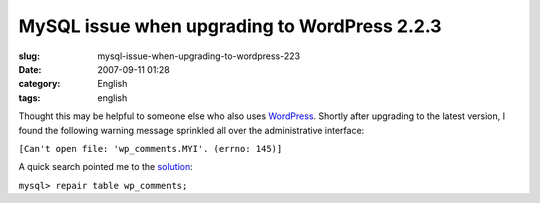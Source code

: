 MySQL issue when upgrading to WordPress 2.2.3
#############################################
:slug: mysql-issue-when-upgrading-to-wordpress-223
:date: 2007-09-11 01:28
:category: English
:tags: english

Thought this may be helpful to someone else who also uses
`WordPress <http://wordpress.org/>`__. Shortly after upgrading to the
latest version, I found the following warning message sprinkled all over
the administrative interface:

``[Can't open file: 'wp_comments.MYI'. (errno: 145)]``

A quick search pointed me to the
`solution <http://en.newinstance.it/2007/08/29/wordpress-database-error-cant-open-file-wp_commentsmyi-errno-145/>`__:

``mysql> repair table wp_comments;``
